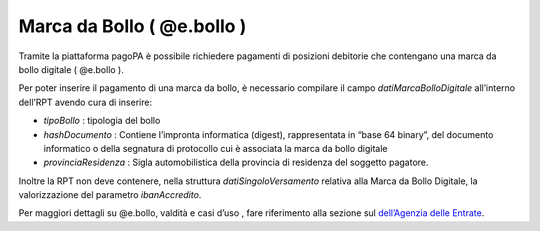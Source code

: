 Marca da Bollo ( @e.bollo )
===========================

Tramite la piattaforma pagoPA è possibile richiedere pagamenti di
posizioni debitorie che contengano una marca da bollo digitale (
@e.bollo ).

Per poter inserire il pagamento di una marca da bollo, è necessario
compilare il campo *datiMarcaBolloDigitale* all’interno dell’RPT avendo
cura di inserire:

-  *tipoBollo* : tipologia del bollo
-  *hashDocumento* : Contiene l’impronta informatica (digest),
   rappresentata in “base 64 binary”, del documento informatico o della
   segnatura di protocollo cui è associata la marca da bollo digitale
-  *provinciaResidenza* : Sigla automobilistica della provincia di
   residenza del soggetto pagatore.

Inoltre la RPT non deve contenere, nella struttura
*datiSingoloVersamento* relativa alla Marca da Bollo Digitale, la
valorizzazione del parametro *ibanAccredito*.

Per maggiori dettagli su @e.bollo, valdità e casi d’uso , fare
riferimento alla sezione sul `dell’Agenzia delle
Entrate <https://www.agenziaentrate.gov.it/portale/web/guest/schede/pagamenti/imposta-di-bollo-per-le-istanze-trasmesse-alla-pa-ebollo-cittadini/che-cose-cittadini>`__.

